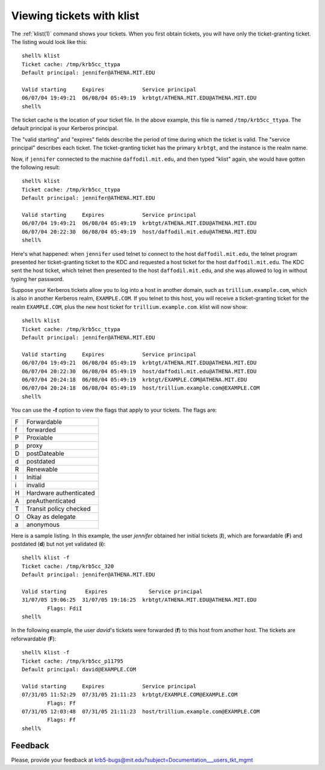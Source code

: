 .. _view_tkt:

Viewing tickets with klist
==========================

The :ref:`klist(1)` command shows your tickets.  When you first obtain
tickets, you will have only the ticket-granting ticket.  The listing
would look like this::

    shell% klist
    Ticket cache: /tmp/krb5cc_ttypa
    Default principal: jennifer@ATHENA.MIT.EDU

    Valid starting     Expires            Service principal
    06/07/04 19:49:21  06/08/04 05:49:19  krbtgt/ATHENA.MIT.EDU@ATHENA.MIT.EDU
    shell%

The ticket cache is the location of your ticket file. In the above
example, this file is named ``/tmp/krb5cc_ttypa``. The default
principal is your Kerberos principal.

The "valid starting" and "expires" fields describe the period of time
during which the ticket is valid.  The "service principal" describes
each ticket.  The ticket-granting ticket has the primary ``krbtgt``,
and the instance is the realm name.

Now, if ``jennifer`` connected to the machine ``daffodil.mit.edu``,
and then typed "klist" again, she would have gotten the following
result::

    shell% klist
    Ticket cache: /tmp/krb5cc_ttypa
    Default principal: jennifer@ATHENA.MIT.EDU

    Valid starting     Expires            Service principal
    06/07/04 19:49:21  06/08/04 05:49:19  krbtgt/ATHENA.MIT.EDU@ATHENA.MIT.EDU
    06/07/04 20:22:30  06/08/04 05:49:19  host/daffodil.mit.edu@ATHENA.MIT.EDU
    shell%

Here's what happened: when ``jennifer`` used telnet to connect to the
host ``daffodil.mit.edu``, the telnet program presented her
ticket-granting ticket to the KDC and requested a host ticket for the
host ``daffodil.mit.edu``.  The KDC sent the host ticket, which telnet
then presented to the host ``daffodil.mit.edu``, and she was allowed
to log in without typing her password.

Suppose your Kerberos tickets allow you to log into a host in another
domain, such as ``trillium.example.com``, which is also in another
Kerberos realm, ``EXAMPLE.COM``.  If you telnet to this host, you will
receive a ticket-granting ticket for the realm ``EXAMPLE.COM``, plus
the new host ticket for ``trillium.example.com``.  klist will now
show::

    shell% klist
    Ticket cache: /tmp/krb5cc_ttypa
    Default principal: jennifer@ATHENA.MIT.EDU

    Valid starting     Expires            Service principal
    06/07/04 19:49:21  06/08/04 05:49:19  krbtgt/ATHENA.MIT.EDU@ATHENA.MIT.EDU
    06/07/04 20:22:30  06/08/04 05:49:19  host/daffodil.mit.edu@ATHENA.MIT.EDU
    06/07/04 20:24:18  06/08/04 05:49:19  krbtgt/EXAMPLE.COM@ATHENA.MIT.EDU
    06/07/04 20:24:18  06/08/04 05:49:19  host/trillium.example.com@EXAMPLE.COM
    shell%

You can use the **-f** option to view the flags that apply to your
tickets.  The flags are:

===== =========================
  F   Forwardable
  f   forwarded
  P   Proxiable
  p   proxy
  D   postDateable
  d   postdated
  R   Renewable
  I   Initial
  i   invalid
  H   Hardware authenticated
  A   preAuthenticated
  T   Transit policy checked
  O   Okay as delegate
  a   anonymous
===== =========================

Here is a sample listing.  In this example, the user *jennifer*
obtained her initial tickets (**I**), which are forwardable (**F**)
and postdated (**d**) but not yet validated (**i**)::

    shell% klist -f
    Ticket cache: /tmp/krb5cc_320
    Default principal: jennifer@ATHENA.MIT.EDU

    Valid starting      Expires             Service principal
    31/07/05 19:06:25  31/07/05 19:16:25  krbtgt/ATHENA.MIT.EDU@ATHENA.MIT.EDU
            Flags: FdiI
    shell%

In the following example, the user *david*'s tickets were forwarded
(**f**) to this host from another host.  The tickets are reforwardable
(**F**)::

    shell% klist -f
    Ticket cache: /tmp/krb5cc_p11795
    Default principal: david@EXAMPLE.COM

    Valid starting     Expires            Service principal
    07/31/05 11:52:29  07/31/05 21:11:23  krbtgt/EXAMPLE.COM@EXAMPLE.COM
            Flags: Ff
    07/31/05 12:03:48  07/31/05 21:11:23  host/trillium.example.com@EXAMPLE.COM
            Flags: Ff
    shell%


Feedback
--------

Please, provide your feedback at
krb5-bugs@mit.edu?subject=Documentation___users_tkt_mgmt
